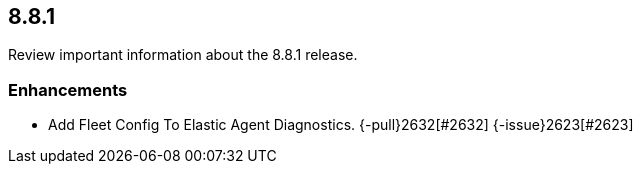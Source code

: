 // begin 8.8.1 relnotes

[[release-notes-8.8.1]]
==  8.8.1

Review important information about the  8.8.1 release.












[discrete]
[[enhancements-8.8.1]]
=== Enhancements




* Add Fleet Config To Elastic Agent Diagnostics. {-pull}2632[#2632] {-issue}2623[#2623]



// end 8.8.1 relnotes
